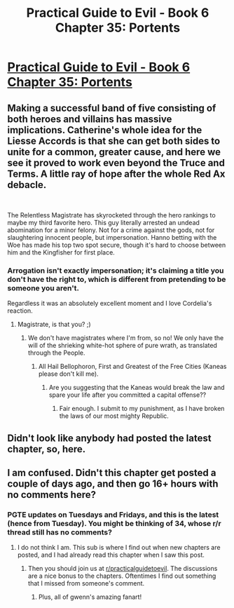 #+TITLE: Practical Guide to Evil - Book 6 Chapter 35: Portents

* [[https://practicalguidetoevil.wordpress.com/2020/06/16/chapter-35-portents/][Practical Guide to Evil - Book 6 Chapter 35: Portents]]
:PROPERTIES:
:Author: SeekingImmortality
:Score: 58
:DateUnix: 1592404798.0
:DateShort: 2020-Jun-17
:FlairText: WIP
:END:

** Making a successful band of five consisting of both heroes and villains has massive implications. Catherine's whole idea for the Liesse Accords is that she can get both sides to unite for a common, greater cause, and here we see it proved to work even beyond the Truce and Terms. A little ray of hope after the whole Red Ax debacle.

​

The Relentless Magistrate has skyrocketed through the hero rankings to maybe my third favorite hero. This guy literally arrested an undead abomination for a minor felony. Not for a crime against the gods, not for slaughtering innocent people, but impersonation. Hanno betting with the Woe has made his top two spot secure, though it's hard to choose between him and the Kingfisher for first place.
:PROPERTIES:
:Author: alaskanfever
:Score: 38
:DateUnix: 1592408564.0
:DateShort: 2020-Jun-17
:END:

*** Arrogation isn't exactly impersonation; it's claiming a title you don't have the right to, which is different from pretending to be someone you aren't.

Regardless it was an absolutely excellent moment and I love Cordelia's reaction.
:PROPERTIES:
:Author: PastafarianGames
:Score: 34
:DateUnix: 1592412676.0
:DateShort: 2020-Jun-17
:END:

**** Magistrate, is that you? ;)
:PROPERTIES:
:Author: TaltosDreamer
:Score: 10
:DateUnix: 1592416692.0
:DateShort: 2020-Jun-17
:END:

***** We don't have magistrates where I'm from, so no! We only have the will of the shrieking white-hot sphere of pure wrath, as translated through the People.
:PROPERTIES:
:Author: PastafarianGames
:Score: 17
:DateUnix: 1592417771.0
:DateShort: 2020-Jun-17
:END:

****** All Hail Bellophoron, First and Greatest of the Free Cities (Kaneas please don't kill me).
:PROPERTIES:
:Author: alaskanfever
:Score: 15
:DateUnix: 1592418958.0
:DateShort: 2020-Jun-17
:END:

******* Are you suggesting that the Kaneas would break the law and spare your life after you committed a capital offense??
:PROPERTIES:
:Author: earnestadmission
:Score: 3
:DateUnix: 1592519644.0
:DateShort: 2020-Jun-19
:END:

******** Fair enough. I submit to my punishment, as I have broken the laws of our most mighty Republic.
:PROPERTIES:
:Author: alaskanfever
:Score: 2
:DateUnix: 1592535683.0
:DateShort: 2020-Jun-19
:END:


** Didn't look like anybody had posted the latest chapter, so, here.
:PROPERTIES:
:Author: SeekingImmortality
:Score: 10
:DateUnix: 1592404834.0
:DateShort: 2020-Jun-17
:END:


** I am confused. Didn't this chapter get posted a couple of days ago, and then go 16+ hours with no comments here?
:PROPERTIES:
:Author: sparr
:Score: 2
:DateUnix: 1592417295.0
:DateShort: 2020-Jun-17
:END:

*** PGTE updates on Tuesdays and Fridays, and this is the latest (hence from Tuesday). You might be thinking of 34, whose r/r thread still has no comments?
:PROPERTIES:
:Author: UPBOAT_FORTRESS_2
:Score: 6
:DateUnix: 1592421673.0
:DateShort: 2020-Jun-17
:END:

**** I do not think I am. This sub is where I find out when new chapters are posted, and I had already read this chapter when I saw this post.
:PROPERTIES:
:Author: sparr
:Score: 2
:DateUnix: 1592422017.0
:DateShort: 2020-Jun-17
:END:

***** Then you should join us at [[/r/practicalguidetoevil][r/practicalguidetoevil]]. The discussions are a nice bonus to the chapters. Oftentimes I find out something that I missed from someone's comment.
:PROPERTIES:
:Author: hajakuja
:Score: 12
:DateUnix: 1592428489.0
:DateShort: 2020-Jun-18
:END:

****** Plus, all of gwenn's amazing fanart!
:PROPERTIES:
:Author: PastafarianGames
:Score: 5
:DateUnix: 1592431200.0
:DateShort: 2020-Jun-18
:END:
